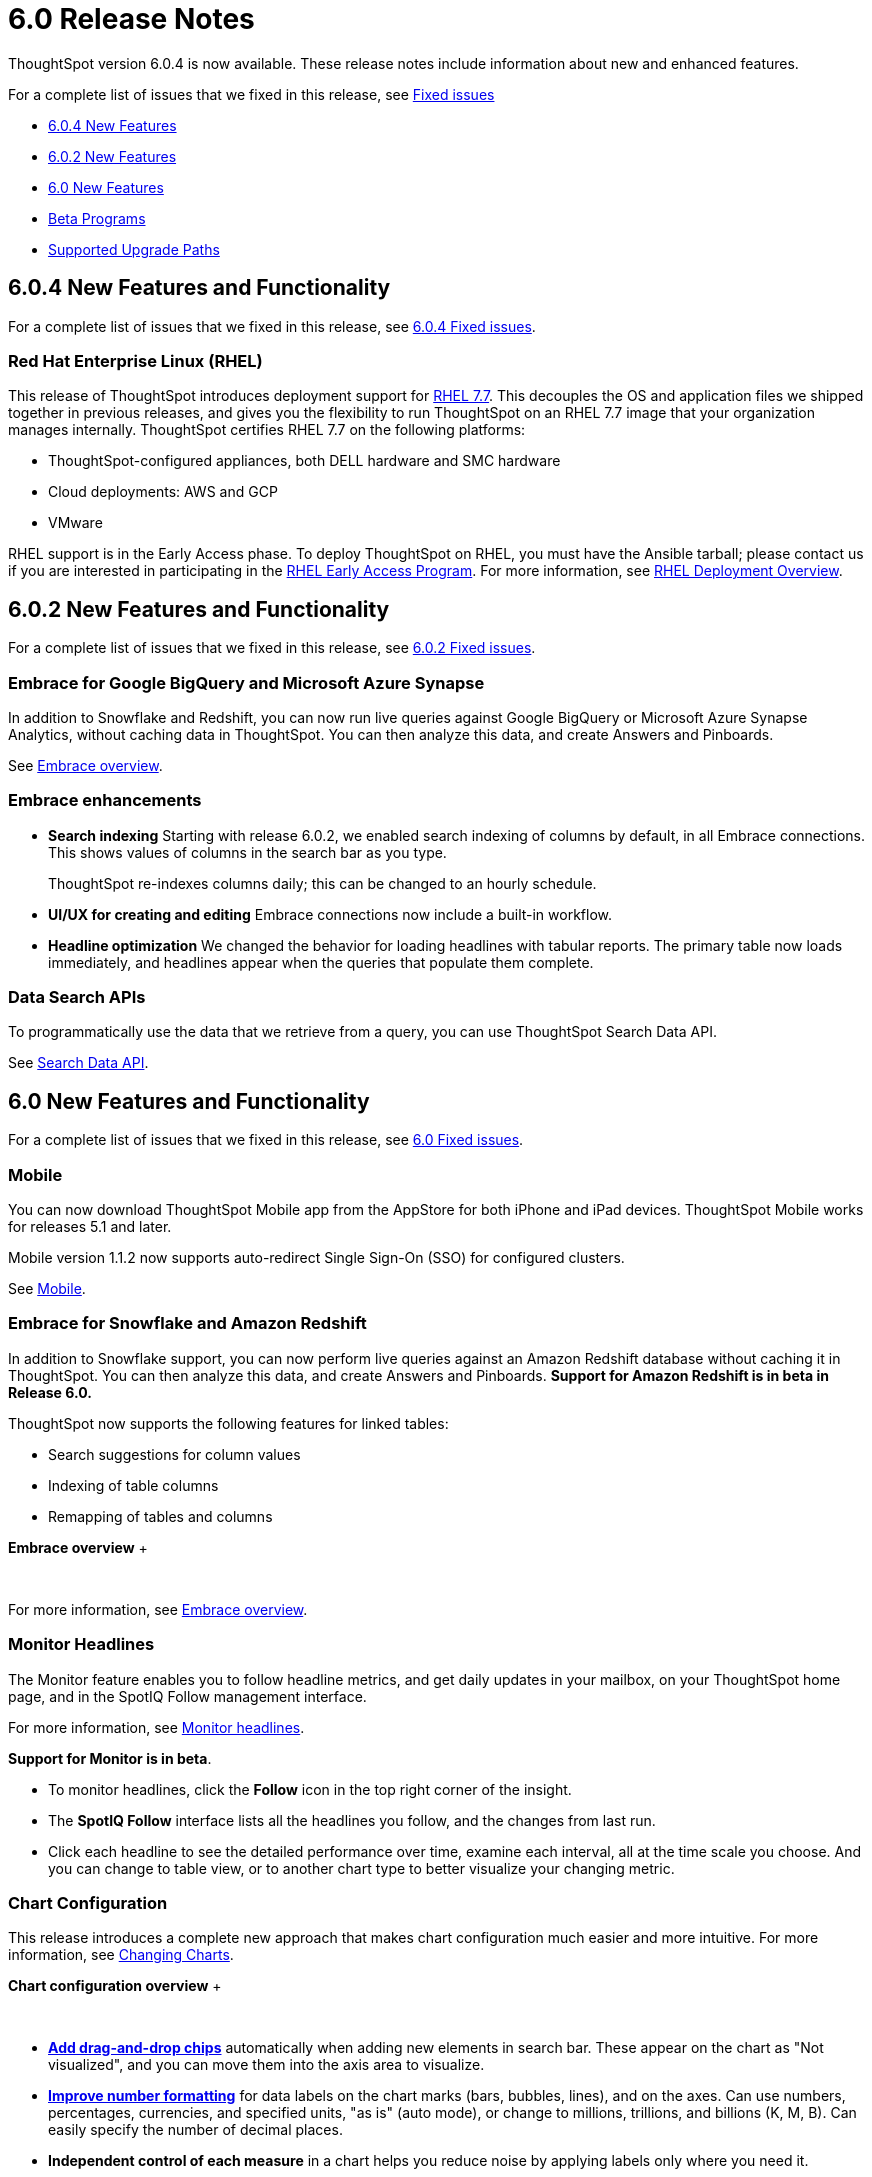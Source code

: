 = 6.0 Release Notes
:last_updated: 04/09/2020
:linkattrs:

ThoughtSpot version 6.0.4 is now available.
These release notes include information about new and enhanced features.

For a complete list of issues that we fixed in this release, see xref:fixed.adoc[Fixed issues]

* <<6-0-4-new,6.0.4 New Features>>
* <<6-0-2-new,6.0.2 New Features>>
* <<6-new,6.0 New Features>>
* <<beta-program,Beta Programs>>
* <<upgrade-paths,Supported Upgrade Paths>>

[#6-0-4-new]
== 6.0.4 New Features and Functionality

For a complete list of issues that we fixed in this release, see xref:fixed.adoc#6-0-4[6.0.4 Fixed issues].

=== Red Hat Enterprise Linux (RHEL)

This release of ThoughtSpot introduces deployment support for https://www.redhat.com/en/technologies/linux-platforms/enterprise-linux[RHEL 7.7,window=_blank].
This decouples the OS and application files we shipped together in previous releases, and gives you the flexibility to run ThoughtSpot on an RHEL 7.7 image that your organization manages internally.
ThoughtSpot certifies RHEL 7.7 on the following platforms:

* ThoughtSpot-configured appliances, both DELL hardware and SMC hardware
* Cloud deployments: AWS and GCP
* VMware

RHEL support is in the Early Access phase.
To deploy ThoughtSpot on RHEL, you must have the Ansible tarball;
please contact us if you are interested in participating in the mailto:early_access@thoughtspot.com[RHEL Early Access Program,RHEL Early Access Program Request].
For more information, see xref:rhel.adoc[RHEL Deployment Overview].

[#6-0-2-new]
== 6.0.2 New Features and Functionality

For a complete list of issues that we fixed in this release, see xref:fixed.adoc#6-0-2[6.0.2 Fixed issues].

=== Embrace for Google BigQuery and Microsoft Azure Synapse

In addition to Snowflake and Redshift, you can now run live queries against Google BigQuery or Microsoft Azure Synapse Analytics, without caching data in ThoughtSpot.
You can then analyze this data, and create Answers and Pinboards.

See xref:embrace-intro.adoc[Embrace overview].

=== Embrace enhancements

* *Search indexing* Starting with release 6.0.2, we enabled search indexing of columns by default, in all Embrace connections.
This shows values of columns in the search bar as you type.
+
ThoughtSpot re-indexes columns daily;
this can be changed to an hourly schedule.

* *UI/UX for creating and editing* Embrace connections now include a built-in workflow.
* *Headline optimization* We changed the behavior for loading headlines with tabular reports.
The primary table now loads immediately, and headlines appear when the queries that populate them complete.

=== Data Search APIs

To programmatically use the data that we retrieve from a query, you can use ThoughtSpot Search Data API.

See xref:search-data-api.adoc[Search Data API].

[#6-new]
== 6.0 New Features and Functionality

For a complete list of issues that we fixed in this release, see xref:fixed.adoc#6-0[6.0 Fixed issues].

=== Mobile

You can now download ThoughtSpot Mobile app from the AppStore for both iPhone and iPad devices.
ThoughtSpot Mobile works for releases 5.1 and later.

Mobile version 1.1.2 now supports auto-redirect Single Sign-On (SSO) for configured clusters.

See xref:use-mobile.adoc[Mobile].

=== Embrace for Snowflake and Amazon Redshift

In addition to Snowflake support, you can now perform live queries against an Amazon Redshift database without caching it in ThoughtSpot.
You can then analyze this data, and create Answers and Pinboards.
*Support for Amazon Redshift is in beta in Release 6.0.*

ThoughtSpot now supports the following features for linked tables:

* Search suggestions for column values
* Indexing of table columns
* Remapping of tables and columns

*Embrace overview*  ++++<script src="https://fast.wistia.com/embed/medias/1n7ei0tqr4.jsonp" async="">++++++</script>++++++<script src="https://fast.wistia.com/assets/external/E-v1.js" async="">++++++</script>+++

[.wistia_embed.wistia_async_1n7ei0tqr4.popover=true.popoverAnimateThumbnail=true.popoverBorderColor=4E55FD.popoverBorderWidth=2]#&nbsp;#

For more information, see xref:embrace-intro.adoc[Embrace overview].

=== Monitor Headlines

The Monitor feature enables you to follow headline metrics, and get daily updates in your mailbox, on your ThoughtSpot home page, and in the SpotIQ Follow management interface.

For more information, see xref:monitor-headlines.adoc[Monitor headlines].

*Support for Monitor is in beta*.

* To monitor headlines, click the *Follow* icon in the top right corner of the insight.
* The *SpotIQ Follow* interface lists all the headlines you follow, and the changes from last run.
* Click each headline to see the detailed performance over time, examine each interval, all at the time scale you choose.
And you can change to table view, or to another chart type to better visualize your changing metric.

=== Chart Configuration

This release introduces a complete new approach that makes chart configuration much easier and more intuitive.
For more information, see xref:change-the-chart.adoc[Changing Charts].

*Chart configuration overview*  ++++<script src="https://fast.wistia.com/embed/medias/y633w03qzm.jsonp" async="">++++++</script>++++++<script src="https://fast.wistia.com/assets/external/E-v1.js" async="">++++++</script>+++

[.wistia_embed.wistia_async_y633w03qzm.popover=true.popoverAnimateThumbnail=true.popoverBorderColor=4E55FD.popoverBorderWidth=2]#&nbsp;#

* *xref:drag-and-drop.adoc[Add drag-and-drop chips]* automatically when adding new elements in search bar.
These appear on the chart as "Not visualized", and you can move them into the axis area to visualize.
* *xref:show-data-labels.adoc#labels-one[Improve number formatting]* for data labels on the chart marks (bars, bubbles, lines), and on the axes.
Can use numbers, percentages, currencies, and specified units, "as is" (auto mode), or change to millions, trillions, and billions (K, M, B).
Can easily specify the number of decimal places.
* *Independent control of each measure* in a chart helps you reduce noise by applying labels only where you need it.
* *xref:change-the-view.adoc#change-the-date-bucketing-grouping[Simple time bucketing]* lets you change granularity of time series.
* *xref:change-chart-colors.adoc[Intuitive color configuration]* enables you to quickly change color on the element or in the legend.
* *xref:column-renaming.adoc[Column renaming]* for pivot tables and regular chart tables
* *xref:about-tables.adoc#clip-wrap-text[Wrapping and clipping]* of text in a table.

=== Scriptable Worksheets

You can now *Export* Worksheets by downloading them to a `*.yaml` file, make changes, and then *Update* the Worksheet from the changed file either to the same cluster, or to a new cluster.

Scriptable Worksheets support metadata migration from development to production environments, enables changes that are not possible within the user interface, and lets you perform bulk changes to the metadata (renaming, duplication).

See xref:worksheet-export.adoc[Migrate or restore Worksheets], and xref:yaml-worksheet.adoc[Worksheet YAML specification].

=== Welcome new users

Administrators can configure a welcoming experience for new users.
In addition to assigning a user to the most relevant groups and Pinboards, they can customize a Welcome email to introduce them to ThoughtSpot and help them get started.

*Configure new user welcome experience and emails*  ++++<script src="https://fast.wistia.com/embed/medias/bo6xskh8x0.jsonp" async="">++++++</script>++++++<script src="https://fast.wistia.com/assets/external/E-v1.js" async="">++++++</script>+++

[.wistia_embed.wistia_async_bo6xskh8x0.popover=true.popoverAnimateThumbnail=true.popoverBorderColor=4E55FD.popoverBorderWidth=2]#&nbsp;#

=== Getting started

To quickly onboard new users and teach them how to effectively use ThoughtSpot, we added in-product guidance and video content.

*Getting started with ThoughtSpot*  ++++<script src="https://fast.wistia.com/embed/medias/ifwwkmmtk5.jsonp" async="">++++++</script>++++++<script src="https://fast.wistia.com/assets/external/E-v1.js" async="">++++++</script>+++

[.wistia_embed.wistia_async_ifwwkmmtk5.popover=true.popoverAnimateThumbnail=true.popoverBorderColor=4E55FD.popoverBorderWidth=2]#&nbsp;#

See xref:getting-started.adoc[the Getting Started sidebar].

=== Sharing

We improved the experience of sharing Answers and Pinboards through better email notifications, with embedded links.

*Sharing Pinboards and Answers*  ++++<script src="https://fast.wistia.com/embed/medias/7heqb1ujsx.jsonp" async="">++++++</script>++++++<script src="https://fast.wistia.com/assets/external/E-v1.js" async="">++++++</script>+++

[.wistia_embed.wistia_async_7heqb1ujsx.popover=true.popoverAnimateThumbnail=true.popoverBorderColor=4E55FD.popoverBorderWidth=2]#&nbsp;#

See xref:sharing-for-end-users.adoc[Overview of Sharing].

=== Access request and grant

To enhance the ease of sharing, we simplified and reinforced the workflow for access request and grant of privileges to Pinboards, Answers, and Data sources.

*Requesting and granting access to Pinboards and Answers*  ++++<script src="https://fast.wistia.com/embed/medias/34nrrb385a.jsonp" async="">++++++</script>++++++<script src="https://fast.wistia.com/assets/external/E-v1.js" async="">++++++</script>+++

[.wistia_embed.wistia_async_34nrrb385a.popover=true.popoverAnimateThumbnail=true.popoverBorderColor=4E55FD.popoverBorderWidth=2]#&nbsp;#

=== Google Cloud Platform GCS persistent storage

You can now reduce the cost of a GCP deployment by using GCS for storage of major services like the ThoughtSpot database and search engine.
For more information, see xref:configuration-options.adoc[GCP configuration options].

=== Streamlined GCP data loading from a GCS bucket

You can now load data from a Google Cloud Storage (GCS) bucket into your ThoughtSpot GCP instance.
By assigning the _Compute Engine default service account_ and the _Set access for each API_ scope to your instance, you can set read-only access to your GCS bucket.
This way, you don't have to enter GCS credentials when loading data.
For more information, see xref:use-data-importer.adoc#loading-data-from-a-gcp-gcs-bucket[Loading data from a GCP GCS bucket].

=== Answer Explorer

This release introduces Answer Explorer, which provides you with AI-guided exploration of Pinboards, at a single click.

*Answer Explorer overview*+++<script src="https://fast.wistia.com/embed/medias/iu2ho8imd3.jsonp" async="">++++++</script>++++++<script src="https://fast.wistia.com/assets/external/E-v1.js" async="">++++++</script>+++

[.wistia_embed.wistia_async_iu2ho8imd3.popover=true.popoverAnimateThumbnail=true.popoverBorderColor=4E55FD.popoverBorderWidth=2]#&nbsp;#

Answer Explorer includes the following features:

* *Filters* search field accepts any value, including a column name.
After you enter your value, press *Enter*, or click *Add*.
* *Comparisons* lets you easily perform a "versus" analysis.
* *Breakdowns* make it easy to add a new attribute or replace an existing one, and let you change buckets for time series: monthly, weekly, daily, or quarterly.
* *Metrics* "Also include" feature enables you to add other available metrics, and changing a column replaces a metric.
* *Navigation*: Column names appear separately from search values.
Undo steps back to the last change.
Copy and edit retains all changes.
Seamlessly switch from Answer Explorer to search.

Refer to xref:answer-explorer.adoc[Answer Explorer].

=== Homepage Insights for everyone

This release of ThoughtSpot leverages existing insights that are generated by the SpotIQ power users, and shares them with everyone on their Homepage, regardless of that person's access to SpotIQ Analyze function.

These insights are diverse, and cover a wider range of data sources and types.

=== Ask an Expert

We improved the Expert feature by adding more email notifications, enriching email content, and directly linking from emails to requests.

* When a user creates a request, both that user and designated experts get an email notification.
The *Open request* link in the expert's leads directly to ThoughtSpot, to review and manage the request.
* When an expert resolves the request, both the expert and the user receive an email notification.
The user can then follow the supplied link to navigate directly to the resolved answer.

=== GeoMaps

ThoughtSpot now supports xref:geomap-reference.adoc[GeoMap] visualizations for these new locales:

* *Austria:* State, District, and Postal
* *Italy:* Region, Province/Territories, and Postal Code
* *Poland:* Province/Territories, County, Postal Code

[#beta-program]
== Beta Programs

If you are interested in seeing some of our newest features, we want to add you to our testing group.
ThoughtSpot is looking for people with all levels of experience: end-users, analysts, administrators, configurators, and so on.
We like to have a diversity of experience and perspective, and want to hear from you.
Because we strive for excellence, we will partner with you to adjust the final details of our offerings based on your feedback.

Please contact us if you are interested in participating in the mailto:BetaProgram@thoughtspot.com[Monitor Beta Program,Montor Beta Program Request], for monitoring selected metrics over time.

[#upgrade-paths]
== Supported Upgrade Paths

If you are running one of the following versions, you can upgrade to the 6.0.4 release directly:

* 5.3.x to 6.0.4
* 5.2.x to 6.0.4

This includes any hotfixes or customer patches on these branches.

If you are running a different version, you must do a multiple pass upgrade.
First, upgrade to version 5.2.x, or version 5.3.x, and then to the 6.0.4 release.

NOTE: To successfully upgrade your ThoughtSpot cluster, all user profiles must include a valid email address.
Without valid email addresses, the upgrade is blocked.
